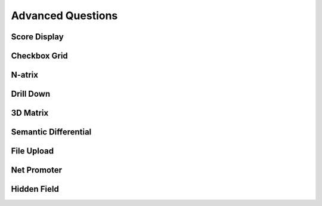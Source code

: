 Advanced Questions
------------------

Score Display
^^^^^^^^^^^^^

Checkbox Grid
^^^^^^^^^^^^^

N-atrix
^^^^^^^

Drill Down
^^^^^^^^^^

3D Matrix
^^^^^^^^^

Semantic Differential
^^^^^^^^^^^^^^^^^^^^^

File Upload
^^^^^^^^^^^

Net Promoter
^^^^^^^^^^^^

Hidden Field
^^^^^^^^^^^^

